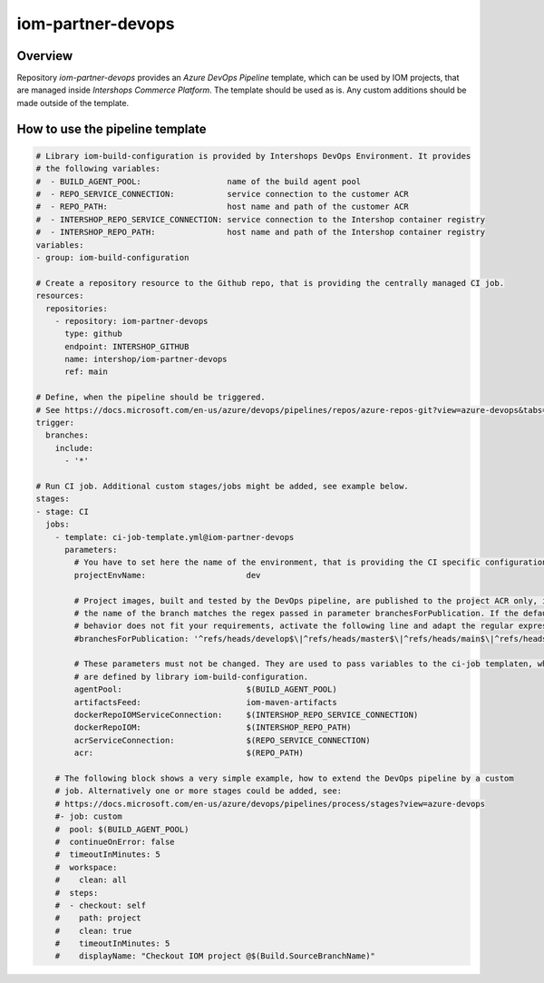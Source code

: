 ==================
iom-partner-devops
==================

--------
Overview
--------

Repository *iom-partner-devops* provides an *Azure DevOps Pipeline* template, which can be used by IOM projects, that are managed inside *Intershops Commerce Platform*. The template should be used as is. Any custom additions should be made outside of the template.

--------------------------------
How to use the pipeline template
--------------------------------

.. code-block:: yaml

  # Library iom-build-configuration is provided by Intershops DevOps Environment. It provides
  # the following variables:
  #  - BUILD_AGENT_POOL:                  name of the build agent pool
  #  - REPO_SERVICE_CONNECTION:           service connection to the customer ACR
  #  - REPO_PATH:                         host name and path of the customer ACR
  #  - INTERSHOP_REPO_SERVICE_CONNECTION: service connection to the Intershop container registry
  #  - INTERSHOP_REPO_PATH:               host name and path of the Intershop container registry
  variables:
  - group: iom-build-configuration

  # Create a repository resource to the Github repo, that is providing the centrally managed CI job.
  resources:
    repositories:
      - repository: iom-partner-devops
        type: github
        endpoint: INTERSHOP_GITHUB
        name: intershop/iom-partner-devops
        ref: main

  # Define, when the pipeline should be triggered.
  # See https://docs.microsoft.com/en-us/azure/devops/pipelines/repos/azure-repos-git?view=azure-devops&tabs=yaml#ci-triggers
  trigger:
    branches:
      include:
        - '*'

  # Run CI job. Additional custom stages/jobs might be added, see example below.
  stages:
  - stage: CI
    jobs:
      - template: ci-job-template.yml@iom-partner-devops
        parameters:
          # You have to set here the name of the environment, that is providing the CI specific configuration! 
          projectEnvName:                     dev

          # Project images, built and tested by the DevOps pipeline, are published to the project ACR only, if
          # the name of the branch matches the regex passed in parameter branchesForPublication. If the default
          # behavior does not fit your requirements, activate the following line and adapt the regular expression.
          #branchesForPublication: '^refs/heads/develop$\|^refs/heads/master$\|^refs/heads/main$\|^refs/heads/release/\|^refs/heads/hotfix/'
        
          # These parameters must not be changed. They are used to pass variables to the ci-job templaten, which
          # are defined by library iom-build-configuration.
          agentPool:                          $(BUILD_AGENT_POOL)
          artifactsFeed:                      iom-maven-artifacts
          dockerRepoIOMServiceConnection:     $(INTERSHOP_REPO_SERVICE_CONNECTION)
          dockerRepoIOM:                      $(INTERSHOP_REPO_PATH)
          acrServiceConnection:               $(REPO_SERVICE_CONNECTION)
          acr:                                $(REPO_PATH)

      # The following block shows a very simple example, how to extend the DevOps pipeline by a custom
      # job. Alternatively one or more stages could be added, see:
      # https://docs.microsoft.com/en-us/azure/devops/pipelines/process/stages?view=azure-devops
      #- job: custom
      #  pool: $(BUILD_AGENT_POOL)
      #  continueOnError: false
      #  timeoutInMinutes: 5
      #  workspace:
      #    clean: all
      #  steps:
      #  - checkout: self
      #    path: project
      #    clean: true
      #    timeoutInMinutes: 5
      #    displayName: "Checkout IOM project @$(Build.SourceBranchName)"
		

